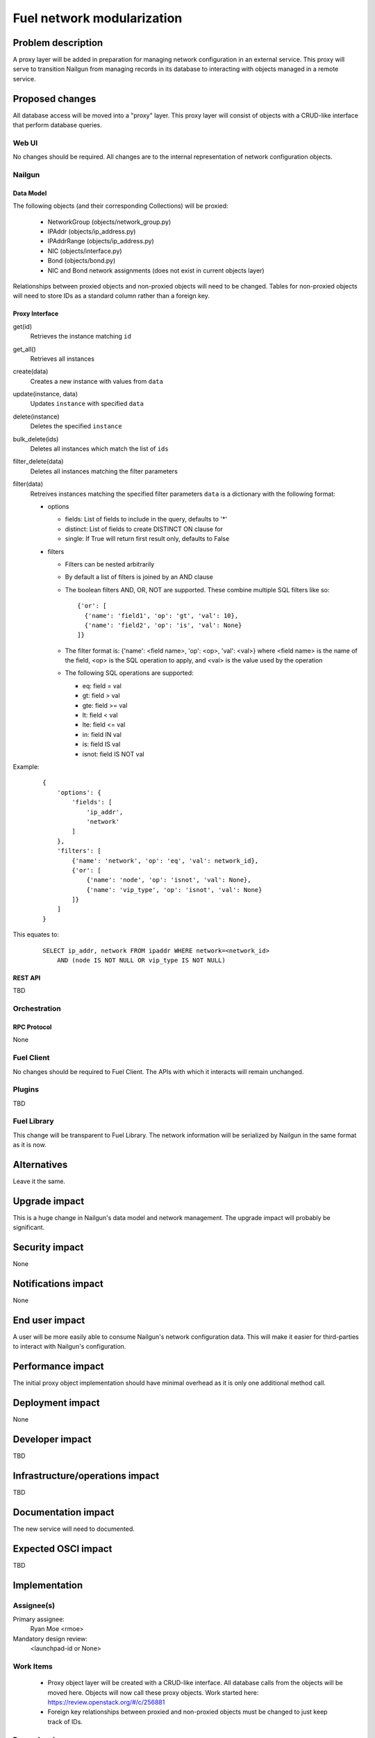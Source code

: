 ..
 This work is licensed under a Creative Commons Attribution 3.0 Unported
 License.

 http://creativecommons.org/licenses/by/3.0/legalcode

=========================================
Fuel network modularization
=========================================


--------------------
Problem description
--------------------

A proxy layer will be added in preparation for managing network configuration
in an external service. This proxy will serve to transition Nailgun from
managing records in its database to interacting with objects managed in a
remote service.

----------------
Proposed changes
----------------

All database access will be moved into a "proxy" layer. This proxy layer will
consist of objects with a CRUD-like interface that perform database queries.

Web UI
======

No changes should be required. All changes are to the internal representation
of network configuration objects.

Nailgun
=======

Data Model
----------

The following objects (and their corresponding Collections) will be proxied:

 * NetworkGroup (objects/network_group.py)
 * IPAddr (objects/ip_address.py)
 * IPAddrRange (objects/ip_address.py)
 * NIC (objects/interface.py)
 * Bond (objects/bond.py)
 * NIC and Bond network assignments (does not exist in current objects layer)


Relationships between proxied objects and non-proxied objects will need to be
changed. Tables for non-proxied objects will need to store IDs as a standard
column rather than a foreign key.

Proxy Interface
---------------

get(id)
 Retrieves the instance matching ``id``

get_all()
 Retrieves all instances

create(data)
 Creates a new instance with values from ``data``

update(instance, data)
 Updates ``instance`` with specified ``data``

delete(instance)
 Deletes the specified ``instance``

bulk_delete(ids)
 Deletes all instances which match the list of ``ids``

filter_delete(data)
 Deletes all instances matching the filter parameters

filter(data)
 Retreives instances matching the specified filter parameters
 ``data`` is a dictionary with the following format:

 * options

   * fields: List of fields to include in the query, defaults to '*'
   * distinct: List of fields to create DISTINCT ON clause for
   * single: If True will return first result only, defaults to False

 * filters

   * Filters can be nested arbitrarily
   * By default a list of filters is joined by an AND clause
   * The boolean filters AND, OR, NOT are supported. These combine multiple SQL
     filters like so: ::

             {'or': [
               {'name': 'field1', 'op': 'gt', 'val': 10},
               {'name': 'field2', 'op': 'is', 'val': None}
             ]}

   * The filter format is: {'name': <field name>, 'op': <op>, 'val': <val>}
     where <field name> is the name of the field, <op> is the SQL operation to
     apply, and <val> is the value used by the operation
   * The following SQL operations are supported:

     * eq: field = val
     * gt: field > val
     * gte: field >= val
     * lt: field < val
     * lte: field <= val
     * in: field IN val
     * is: field IS val
     * isnot: field IS NOT val


Example:

   ::

        {
            'options': {
                'fields': [
                    'ip_addr',
                    'network'
                ]
            },
            'filters': [
                {'name': 'network', 'op': 'eq', 'val': network_id},
                {'or': [
                    {'name': 'node', 'op': 'isnot', 'val': None},
                    {'name': 'vip_type', 'op': 'isnot', 'val': None}
                ]}
            ]
        }


This equates to:

    ::

        SELECT ip_addr, network FROM ipaddr WHERE network=<network_id>
            AND (node IS NOT NULL OR vip_type IS NOT NULL)

REST API
--------

TBD

Orchestration
=============

RPC Protocol
------------

None

Fuel Client
===========

No changes should be required to Fuel Client. The APIs with which it interacts
will remain unchanged.

Plugins
=======

TBD

Fuel Library
============

This change will be transparent to Fuel Library. The network information will
be serialized by Nailgun in the same format as it is now.

------------
Alternatives
------------

Leave it the same.

--------------
Upgrade impact
--------------

This is a huge change in Nailgun's data model and network management. The
upgrade impact will probably be significant.

---------------
Security impact
---------------

None

--------------------
Notifications impact
--------------------

None

---------------
End user impact
---------------

A user will be more easily able to consume Nailgun's network configuration
data. This will make it easier for third-parties to interact with Nailgun's
configuration.

------------------
Performance impact
------------------

The initial proxy object implementation should have minimal overhead as it is
only one additional method call.

-----------------
Deployment impact
-----------------

None

----------------
Developer impact
----------------

TBD

--------------------------------
Infrastructure/operations impact
--------------------------------

TBD

--------------------
Documentation impact
--------------------

The new service will need to documented.

--------------------
Expected OSCI impact
--------------------

TBD

--------------
Implementation
--------------

Assignee(s)
===========

Primary assignee:
  Ryan Moe <rmoe>

Mandatory design review:
  <launchpad-id or None>


Work Items
==========

  * Proxy object layer will be created with a CRUD-like interface. All database
    calls from the objects will be moved here. Objects will now call these proxy
    objects. Work started here: https://review.openstack.org/#/c/256881
  * Foreign key relationships between proxied and non-proxied objects must be
    changed to just keep track of IDs.

Dependencies
============

None

------------
Testing, QA
------------


Acceptance criteria
===================

Please specify clearly defined acceptance criteria for proposed changes.


----------
References
----------


